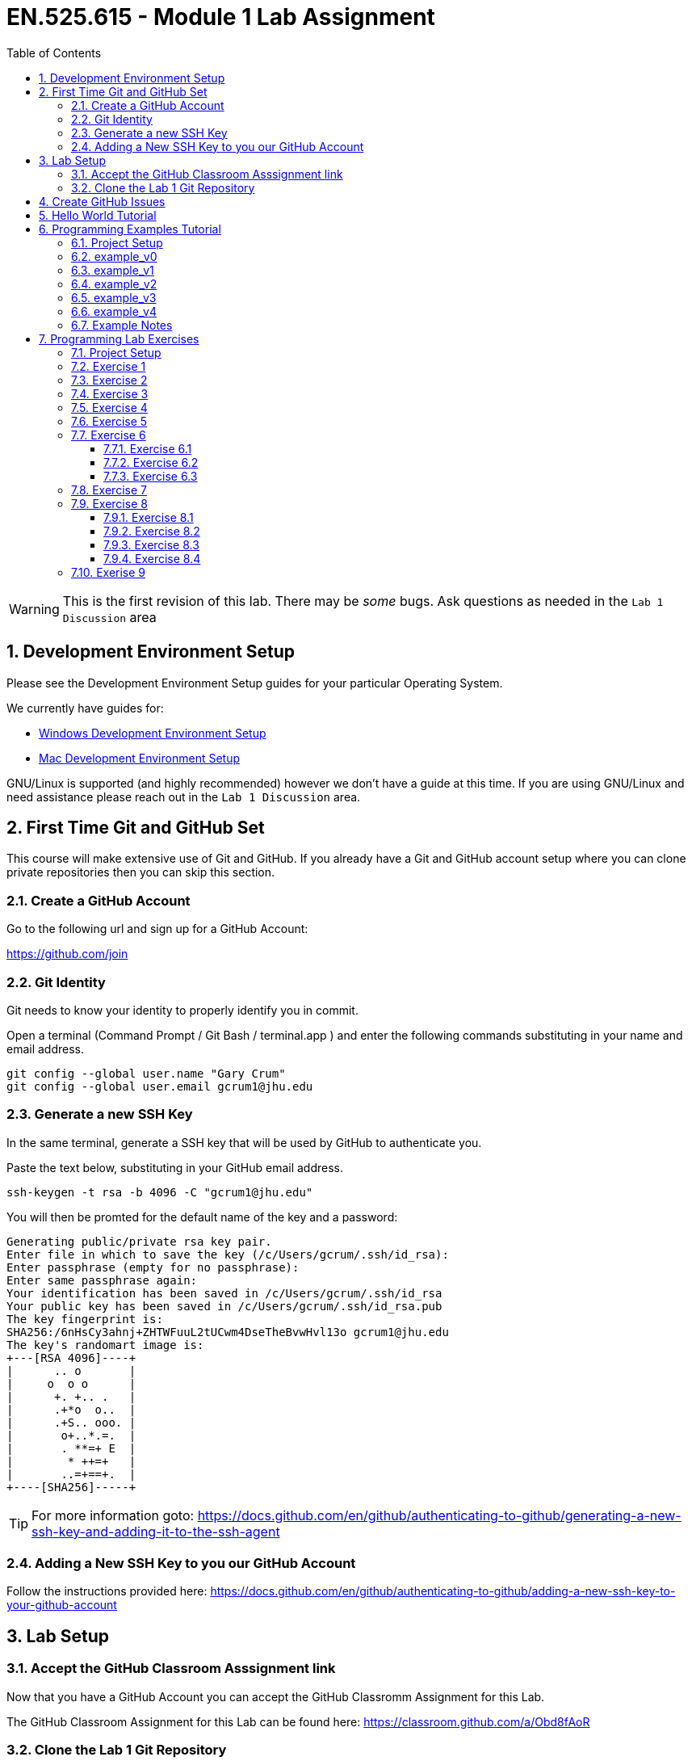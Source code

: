 :toc:
:toclevels: 5
:sectnums:
:sectnumlevels: 5
:icons: font
:source-highlighter: highlight.js

= EN.525.615 - Module 1 Lab Assignment

WARNING:  This is the first revision of this lab. There may be _some_ bugs.  Ask questions as needed in the `Lab 1 Discussion` area


== Development Environment Setup

Please see the Development Environment Setup guides for your particular Operating System.

We currently have guides for:

* link:dev_environment_win.adoc[Windows Development Environment Setup]
* link:dev_environment_mac.adoc[Mac Development Environment Setup]


GNU/Linux is supported (and highly recommended) however we don't have a guide at this time.
If you are using GNU/Linux and need assistance please reach out in the `Lab 1 Discussion` area.

== First Time Git and GitHub Set

This course will make extensive use of Git and GitHub.
If you already have a Git and GitHub account setup where you can clone private repositories then you can skip this section.

=== Create a GitHub Account

Go to the following url and sign up for a GitHub Account:

https://github.com/join

=== Git Identity

Git needs to know your identity to properly identify you in commit.

Open a terminal (Command Prompt / Git Bash / terminal.app ) and enter the following commands substituting in your name and email address.


```
git config --global user.name "Gary Crum"
git config --global user.email gcrum1@jhu.edu
```

=== Generate a new SSH Key

In the same terminal, generate a SSH key that will be used by GitHub to authenticate you.

Paste the text below, substituting in your GitHub email address.

```
ssh-keygen -t rsa -b 4096 -C "gcrum1@jhu.edu"
```

You will then be promted for the default name of the key and a password:

```
Generating public/private rsa key pair.
Enter file in which to save the key (/c/Users/gcrum/.ssh/id_rsa):
Enter passphrase (empty for no passphrase):
Enter same passphrase again:
Your identification has been saved in /c/Users/gcrum/.ssh/id_rsa
Your public key has been saved in /c/Users/gcrum/.ssh/id_rsa.pub
The key fingerprint is:
SHA256:/6nHsCy3ahnj+ZHTWFuuL2tUCwm4DseTheBvwHvl13o gcrum1@jhu.edu
The key's randomart image is:
+---[RSA 4096]----+
|      .. o       |
|     o  o o      |
|      +. +.. .   |
|      .+*o  o..  |
|      .+S.. ooo. |
|       o+..*.=.  |
|       . **=+ E  |
|        * ++=+   |
|       ..=+==+.  |
+----[SHA256]-----+
```



TIP: For more information goto: https://docs.github.com/en/github/authenticating-to-github/generating-a-new-ssh-key-and-adding-it-to-the-ssh-agent

=== Adding a New SSH Key to you our GitHub Account


Follow the instructions provided here:
https://docs.github.com/en/github/authenticating-to-github/adding-a-new-ssh-key-to-your-github-account



== Lab Setup

=== Accept the GitHub Classroom Asssignment link

Now that you have a GitHub Account you can accept the GitHub Classromm Assignment for this Lab.

The GitHub Classroom Assignment for this Lab can be found here: https://classroom.github.com/a/Obd8fAoR



=== Clone the Lab 1 Git Repository

Create an area where you will store all of your work for this class.

For this I'm going to open a terminal and go to my home directory.

```
mkdir en525.615
cd en525.615
git clone <tbd url>
```
The url for the git repositories will use the following convention:

git@github.com:jhu-en-525-615/`<semester id>`-lab``<#>``-`<username>`.git

Where `<semester id>` is in the form of fa20, sp21, fa21, etc.
`<#>` is the lab number (e.g. 1,2,3,4,5,6,7,8)
`<username id>` is your GitHub username.

For Fall 2020, Lab 1 and user gcrum1, the url would be:
```
git@github.com:jhu-en-525-615/fa20-lab1-gcrum1.git
```

Clone the GitHub assignment repo:
```
$ git clone git@github.com:jhu-en-525-615/fa20-lab1-gcrum1.git
$ cd ./fa20-lab1-crumgary/
```

The directory layout will look like the following tree:
```
fa20-lab1-crumgary
 ├───doc
 └───workspace
```

## Create GitHub Issues

Remember from the syllabus that you thoroughly read.
As part of your development workflow you are required to use GitHub issues.
You should look over the lab and create an issue for major tasks.
This is part of your grade and will help us know you have looked over the material early had have prepared for the lab.
In addition to high level tasks you should also create issue for problems you run into.
If you can't resolve this in the Lab Discussion area, the instructors will use issues to provide assistance.

We are now going to create a few issues that we know need to be performed to complete the lab.

Looking over the Lab I can see we at least need to perform the following tasks:

* Complete Hello World Tutorial
* Complete Example v0
* Complete Example v1
* ...
* Complete Example v4
* Complete Exercise 1
* Complete Exercise 2
* ...
* Complete Exercise 9

TIP: For more information on Creating GitHub Issues click https://docs.github.com/en/github/managing-your-work-on-github/creating-an-issue[here]

You can create notes directly in the Project Board and have them converted into issues later if you want.
For now, we will create our issues the old fashioned way.

TIP: For more information on Converting Project Board Note to an Issue see https://help.github.com/articles/adding-notes-to-a-project-board/#converting-a-note-to-an-issue[here]


== Hello World Tutorial

In this section we will create and run a very simple hello world application.
We will use a native GCC toolchain and run/debug the application on the host hardware platform (most likely x86_64 computer).


* Launch *STM32CubeIDE*

**Select a Workspace**

* When prompted, select a folder for the STM32CubeIDE/Eclipse Workspace

We recommend a directory structure similar to the following for this course:
```
<root>
 └───jhu
      └───en525.615
           ├───lab1
           │    ├───doc
           │    └───workspace  <<= Workplace Used by STMCubeIDE/Eclipse for Lab 1
           ├───lab2
           │    ├───doc
           │    └───workspace  <<= Workplace Used by STMCubeIDE/Eclipse for Lab 2
          ~~~
           └───lab8

```

image::images\lab1-1c713.png[]

You will then be presented with and empty workspace.

image::images\lab1-96f50.png[]


**Create a C\C++ Project**

** Select `File`->``New``->``C/C++ Project``
* Select `C Managed Build` and Click `Next`

image::images\lab1-c69de.png[]

* For `Project Name:` enter `Hello_world_Tutorial`
* For `Project type:` select `Hellow World ANSI C Project`
* For `Toolchains:` select `MingGW GCC`, or `MacOSX GCC` if on a Mac
* Click `Next`
//TODO Toolchain will be different for Mac/linux!

image::images\lab1-bf9e1.png[]

* Enter your Name in the `Author` Box
* Click `Finish`

image::images\lab1-a7ba5.png[]

* Cick the 'X' on the Information Center Tab to view the project workspace

You should now see a workspace similar to the image below.

image::images\lab1-d2757.png[]

**Build the Project**

  * Under the Project Explorer Tab
* Right Click `Hello_World_Tutorial`
* Click `Build Project`

In the CDT Build Console you will see the compiler build log with 0 error and 0 warnings.

image::images\lab1-9a1cd.png[]


**Create a Run\Debug Configuration for the Project**

* With `Hello_World_Tutorial` selected in the `Project Explorer` tab
* Select ``Run``->``Debug Configurations...``

image::images\lab1-9460c.png[]

* The `Debug Configurations` Dialog Box should appear
* Double Click on `C/C++ Application`

image::images\lab1-28550.png[]

If you launched the dialog with the correct project selected the `Project` and `C/C++ Application` fields.
You can also fill it in manually or change it by clicking the `Browse...` button.

image::images\lab1-f5333.png[]

* Click the `Debugger` Tab and verify a few setting:
  ** `Stop on start at:` is checked and `main` is in the entry
  ** `GDB Debugger:` has `gdb` entered
  ** Click `Debug`

image::images\lab1-6de1f.png[]

* You will be asked to switch to the `Debug perspective`
* Click `Switch`

image::images\lab1-b36f7.png[]

Your application should now be running and paused at the first executable line of the program.

image::images\lab1-8d4fb.png[]

* Press `F8` or the `Resume` Button to resume the program

===========

The Eclipse Platform helps developers debug by providing buttons in the toolbar and key binding shortcuts to control program execution.

image::images\lab1-ee959.png[]

TIP: For More Information on Eclipse C/C++ Support and Features check https://help.eclipse.org/2020-06/index.jsp?topic=%2Forg.eclipse.cdt.doc.user%2Fconcepts%2Fcdt_o_home.htm&cp%3D10[Here]

===========

**Commit Your Code**

Now is a great time to commit your code and push it to GitHub.

TIP: For Information on the Git Commit command click https://git-scm.com/docs/git-commit[here]

TIP: For Information on useing the very basic git-gui interface click https://livebook.manning.com/book/learn-git-in-a-month-of-lunches/chapter-5/81[here]

== Programming Examples Tutorial

In this section we will walk through a few different programming examples to help fresh your memory in C/C++ programming.

We will work through five different examples that all have the same basic function prototypes.


```
void do_example_v0(int startIndex, int stopIndex);
void do_example_v1(int startIndex, int stopIndex);
void do_example_v2(int startIndex, int stopIndex);
void do_example_v3(int startIndex, int stopIndex);
void do_example_v4(int startIndex, int stopIndex);
```

Each example with have slightly different requirements to help review a few different C/C++ programming concepts.

=== Project Setup

In the same workspace as the `Hello_World_Tutorial` create a new C/C++ Project named `examples`

Apply the knowledge you learned in the `Hello World Tutorial` above to complete this step.


Your workspace should now look similar to the image below.

image::images\lab1-2f230.png[]

**Create a Debug Configuration Execute the Application with the Debugger**

Apply the knowledge you learned in the `Hello World Tutorial` above to complete this step.


**Update C Includes**

Update the `examples.c` file to include a few more c standard library functions:

```
#include <stdio.h>       //for printf
#include <stdlib.h>      //srand,rand
#include <string.h>      //for memcpy/strcpy
#include <unistd.h>      //for sleep
#include <time.h>        //for clock
```

**Eclipse Print Buffer Fix**

By default the Eclipse IDE buffers Standard Out (stdout) and Standard Error (stderr) file descriptors.
To help with getting the print message when `printf` is called we disable this buffering.

In the `examples.c` file add the following line below the `includes` section.

```
#define ECLIPSE_FLUSH_FIX (1)  //Conditionally Disable Buffering print messages
```

At the beginning of the `main` function in `example.c` add the following lines:
```
#if ECLIPSE_FLUSH_FIX == (1)
    //WARNING: This doesn't like it if you don't have a new line (ie \n)
    setvbuf(stdout, NULL, _IONBF, 0);
    setvbuf(stderr, NULL, _IONBF, 0);
#endif
```

Your `examples.c` file should now look similar to the image below.

image::images\lab1-b2a1a.png[]

**Randomly seed startIndex and stopIndex**

To help with testing we will randomly seed the start and stop indexes.

Add the following function prototype to `examples.c`
```
/**** Function Prototypes ****/

/**
 *  Returns a random number between Lowest and Highest values (inclusive)
 */
int RandomInt(int Lowest, int Highest);
```

Add the following function defition to `examples.c`

```
/**** Function Definitions ****/

int RandomInt(int Lowest, int Highest)
{
    srand(clock());
    return (rand() % (Highest-Lowest) + Lowest);
}
```

Inside `main` of `examples.c` add the following lines of code.

```
   //Setup
   int startIndex = 0;
   int stopIndex  = 0;

   startIndex = RandomInt(0, 20);                //used as the seed for the functions
   stopIndex  = startIndex + RandomInt(1,5);     //end index for testing
   printf("startIndex = %d, stopIndex = %d", startIndex, stopIndex);
```

image::images\lab1-8db62.png[]

**Add Conditional Include Definitions**

To help enabling and disable individual versions of the examples we will wrap the call and source code
inside `#if / #endif` blocks.

This will allow us to disable large parts of code while debugging or working on other parts of the code.

Add the following lines of code to `examples.c`
```
//Conditionally include example source code
#define ENABLE_EXAMPLE_V0 (1)
#define ENABLE_EXAMPLE_V1 (0)
#define ENABLE_EXAMPLE_V2 (0)
#define ENABLE_EXAMPLE_V3 (0)
#define ENABLE_EXAMPLE_V4 (0)
```

Add the following function prototypes.

```
//Prototype for Example Functions
void do_example_v0(int startIndex, int stopIndex);
void do_example_v1(int startIndex, int stopIndex);
void do_example_v2(int startIndex, int stopIndex);
void do_example_v3(int startIndex, int stopIndex);
void do_example_v4(int startIndex, int stopIndex);
```

The top of your examples.c file should look similar to the image below.

image::images\lab1-23305.png[]

**Add Calls to Example Functions**

Inside the `main` function add the following.


```
    while (1)
    {

#if ENABLE_EXAMPLE_V0 == (1)
        printf("\nExample v0\n\r");
        do_example_v0(startIndex, stopIndex);
#endif

#if ENABLE_EXAMPLE_V1 == (1)
        printf("\nExample v1\n\r");
        do_example_v1(startIndex, stopIndex);
#endif

#if ENABLE_EXAMPLE_V2 == (1)
        printf("\nExample v2\n\r");
        do_example_v2(startIndex, stopIndex);
#endif

#if ENABLE_EXAMPLE_V3 == (1)
        printf("\nExample v3\n\r");
        do_example_v3(startIndex, stopIndex);
#endif

#if ENABLE_EXAMPLE_V4 == (1)
        printf("\nExample v4\n\r");
        do_example_v4(startIndex, stopIndex);
#endif

        //throttle this down some for human debug
        sleep(1);
    }
```
You `main` function should now look similar to the image below.

image::images\lab1-a6f94.png[]


**Commit Your Code**

Now is a great time to commit your code and push it to GitHub.


=== example_v0

For this example we are simply going to loop from the startIndex to the endIndex and print 'Hello World' in each loop.

Below the `RandomInt` function definition, add the following code block.

```
#if ENABLE_EXAMPLE_V0 == (1)
//Example V0 Source Code

/**
 * @brief Main entry point for Version 0 of our Example v0
 *
 * Loops from startIndex and stopIndex and prints "Hello World"
 *
 * @param startIndex
 * @param stopIndex
 * @return void
 *
 */
void do_example_v0(int startIndex, int stopIndex){
    while(startIndex <= stopIndex){
        printf("Hello World\n");
        startIndex++;
    }
    return;
}
#endif
```


**Execute the Application with the Debugger**


In the Eclipse console for this run I have a startIndex of 5 and stopIndex of 7.
We then see the loop printing `Hello World` three times and repeating.

image::images\lab1-b5497.png[]


**Commit Your Code**

Now is a great time to commit your code and push it to GitHub.

=== example_v1

In this example we will define a two dimensional array to store our messages.
We will create a function that will takes an integer argument and returns the message at index 0 if it's even and index 1 if the argument is odd.
We then loop through from the startIndex to the stopIndex and print the returned message;

* Disable `ENABLE_EXAMPLE_V0` by changing the definition value to `0`
* Enable `ENABLE_EXAMPLE_V1` by changing the definition value to `1`


Under the `#if ENABLE_EXAMPLE_V4` definition add the following code block.
This code block will be used for more than one of the examples and is not conditionally included.

```
//Message Constraints
#define MAX_MESSAGES      ( 2)
#define MAX_MESSAGE_SIZE  (40)
```

Your code should look similar to the image below.

image::images\lab1-3b881.png[]

Add the following code block below the `ENABLE_EXAMPLE_V0` block.

```
#if ENABLE_EXAMPLE_V1 == (1)
//Example V1 Source Code

static char G_exampleStrings[MAX_MESSAGES][MAX_MESSAGE_SIZE] =
{
        "Hello World",
        "Hello Class"
}; /**< Global var to hold two strings */

/**
 * @brief Assigns exampleStringPtr to a global variable based on even/odd input value
 *
 * If `number` is even, then `exampleStringPtr` will be assigned to the string
 * at index 0 of the `G_exampleStrings` array
 *
 * If `number` is odd, then `exampleStringPtr` will be assigned to the string
 * at index 1 of the `G_exampleStrings` array
 *
 * @param int number - used to select which string to assign to exampleStringPtr
 * @param char **exampleStringPtr - pointer to a char*
 * @return void
 *
 */
void getExampleString_v1(int number, char **exampleStringPtr)
{
    if (number % 2 == 0){
        //even number
        *exampleStringPtr = G_exampleStrings[0]; //G_exampleStrings[0] is a pointer to a char* variable (a string in our case)
    }
    else{
        //odd number
        *exampleStringPtr = G_exampleStrings[1];
    }
    return;
}

/**
 * @brief Main entry point for Example v1
 *
 * Loops from startIndex and stopIndex calls getExampleString_v1 then prints a string
 *
 * This version stores multiple strings in a global multidimensional array
 *
 * @param startIndex
 * @param stopIndex
 * @return void
 *
 */
void do_example_v1(int startIndex, int stopIndex)
{
    char *exampleString = 0;
    int currentIndex;
    for(currentIndex = startIndex; currentIndex <= stopIndex; currentIndex++)
    {
        getExampleString_v1(currentIndex, &exampleString);
        printf("%s\n\r", exampleString);
    }

}
#endif
```


**Execute the Application with the Debugger**

In the Eclipse console for this run I have a startIndex of 7 and stopIndex of 11.
We then see the loop alternating printing `Hello World` and `Hello Class`.

Step through the code, set break point and explore the logic to make sure you understand how it works.

image::images\lab1-b5d57.png[]


**Commit Your Code**

Now is a great time to commit your code and push it to GitHub.

=== example_v2

In this example we will use a struct global variable to store our messages.
The struct will contain a two dimensional array to store our messages.
It will also contain the information about the size and number of messaage.
This is one step closer to making more portable code.

We will create a function that will takes an integer argument and returns the message at index 0 if it's even and index 1 if the argument is odd.
We then loop through from the startIndex to the stopIndex and print the returned message;


* Disable `ENABLE_EXAMPLE_V1` by changing the definition value to `0`
* Enable `ENABLE_EXAMPLE_V2` by changing the definition value to `1`



Below the `#if ENABLE_EXAMPLE_V1` section, add the following code bock.

```
#if ENABLE_EXAMPLE_V2 == (1)
//Example V2 Source Code


/**
 * @brief data structure to hold messages
 *
 * Contains information on the number of string and the max messages allowed
 */
typedef struct {
    int maxMessages;  /**< Max number of messages allowd. */
    int numMessages;  /**< number of messages in the data structure */
    char messages[MAX_MESSAGES][MAX_MESSAGE_SIZE]; /** < 2d array of strings */
}messages_v2_t;


messages_v2_t G_msgInst_v2 = {
        MAX_MESSAGES, // maxMessages
        2,            // numMessages
        {   //messages
                "Hello World",
                "Hello Class"
        }
}; /**< Global var for the messages data struct */


/**
 * @brief Assigns exampleStringPtr to a global variable based on even/odd input value
 *
 * If `number` is even, then `exampleStringPtr` will be assigned to the string
 * at index 0 of the `G_msgInst_v2.messages` array
 *
 * If `number` is odd, then `exampleStringPtr` will be assigned to the string
 * at index 1 of the `G_msgInst_v2.messages` array
 *
 * @param int number - used to select which string to assign to exampleStringPtr
 * @param char **exampleStringPtr - pointer to a char*
 * @return void
 *
 */
char* getExampleString_v2(int number, char **exampleStringPtr)
{
    if (number % 2 == 0){
        //even number
        *exampleStringPtr = G_msgInst_v2.messages[0];

    }
    else{
        //odd number
        *exampleStringPtr = G_msgInst_v2.messages[1];
    }
    return *exampleStringPtr;
}

/**
 * @brief Main entry point for Example v2
 *
 * Loops from startIndex and stopIndex calls getExampleString_v2 then prints a string
 *
 * This version stores multiple strings in a global array of a structure
 *
 * @param startIndex
 * @param stopIndex
 * @return void
 *
 */
void do_example_v2(int startIndex, int stopIndex)
{
    int currentIndex;
    for(currentIndex = startIndex; currentIndex <= stopIndex; currentIndex++)
    {
        char *exampleString1 = 0;
        exampleString1 = getExampleString_v2(currentIndex, &exampleString1);
        printf("%s\n\r", exampleString1);
    }

}
#endif
```

**Execute the Application with the Debugger**

In the Eclipse console for this run I have a startIndex of 1 and stopIndex of 3.
We then see the loop alternating printing `Hello World` and `Hello Class`.

Step through the code, set break point and explore the logic to make sure you understand how it works.

image::images\lab1-05101.png[]


**Commit Your Code**

Now is a great time to commit your code and push it to GitHub.

=== example_v3

In this example we will move away from using a global variable.
We will not define a struct variable locally and pass it to the function to be used.
This is a good example for making portable and reusable code.

We will create a function that will takes an integer argument and returns the message at index 0 if it's even and index 1 if the argument is odd.
We then loop through from the startIndex to the stopIndex and print the returned message;


* Disable `ENABLE_EXAMPLE_V2` by changing the definition value to `0`
* Enable `ENABLE_EXAMPLE_V3` by changing the definition value to `1`



Below the `#if ENABLE_EXAMPLE_V2` section, add the following code bock.


```
#if ENABLE_EXAMPLE_V3 == (1)
//Example V3 Source Code

/**
 * @brief data structure to hold messages
 *
 * Contains information on the number of string and the max messages allowed
 */
typedef struct {
    int maxMessages;  /**< Max number of messages allowd. */
    int numMessages;  /**< number of messages in the data structure */
    char messages[MAX_MESSAGES][MAX_MESSAGE_SIZE]; /** < 2d array of strings */
}messages_v3_t;


/**
 * @brief Assigns exampleStringPtr to a global variable based on even/odd input value
 *
 * If `number` is even, then `exampleStringPtr` will be assigned to the string
 * at index 0 of the `msgInst->messages` array
 *
 * If `number` is odd, then `exampleStringPtr` will be assigned to the string
 * at index 1 of the `msgInst->messages` array
 *
 * @param messages_v3_t  *msgInst - pointer to struct containing messages
 * @param int number - used to select which string to assign to exampleStringPtr
 * @param char **exampleStringPtr - pointer to a char*
 * @return void
 *
 */
void getExampleString_v3(messages_v3_t *msgInst, int number, char **exampleStringPtr)
{
    if (number % 2 == 0){
        //even number
        *exampleStringPtr = msgInst->messages[0];
    }
    else{
        //odd number
        *exampleStringPtr = msgInst->messages[1];
    }
    return;
}

/**
 * @brief Main entry point for Example v2
 *
 * Declares local variable of type messages_v3_t to store messages.
 * Passed this variable to getExampleString_v3 when called.
 * Loops from startIndex and stopIndex calls getExampleString_v3 then prints a string
 *
 * @param startIndex
 * @param stopIndex
 * @return void
 *
 */
void do_example_v3(int startIndex, int stopIndex)
{

    messages_v3_t msgInst = {
            1, // maxMessages
            2, // numMessages
            {  //messages
                    "Hello World",
                    "Hello Class"
            }
    }; //local variable to contain messages

    int currentIndex;
    for(currentIndex = startIndex; currentIndex <= stopIndex; currentIndex++)
    {
        char *exampleString1 = 0;
        getExampleString_v3(&msgInst, currentIndex, &exampleString1); //pass pointer of msgInst
        printf("%s\n\r", exampleString1);
    }

}
#endif
```


**Execute the Application with the Debugger**

In the Eclipse console for this run I have a startIndex of 2 and stopIndex of 5.
We then see the loop alternating printing `Hello World` and `Hello Class`.

Step through the code, set break point and explore the logic to make sure you understand how it works.


image::images\lab1-d7179.png[]


**Commit Your Code**

Now is a great time to commit your code and push it to GitHub.

=== example_v4

This example completes the journal to making more object oriented code in C.
We create an init function to allocate the memory used to store the messages.
We also create a helper function to add messages to our structures.

We define two variables of the same type to demonstrate reusability of the structure for different needs.

* Disable `ENABLE_EXAMPLE_V3` by changing the definition value to `0`
* Enable `ENABLE_EXAMPLE_V4` by changing the definition value to `1`


Below the `#if ENABLE_EXAMPLE_V3` section, add the following code bock.

```
#if ENABLE_EXAMPLE_V4 == (1)
//Example V4 Source Code

/**
 * @brief data structure to hold messages
 *
 * Contains information on the number of strings, the max messages allowed and max size of message
 */
typedef struct {
    int maxMessages;    /**< Max number of messages allowed. */
    int maxMessageSize; /**< Max size of message */
    int numMessages;    /**< number of messages in the data structure */
    char **messages;    /**< pointer of pointers (ie dynamic 2d array) */
}messages_v4_t;

/**
 * @brief Initialize messages_v4_t variable
 *
 * Allocate memory for the dynamic 2d array
 * @param messages_v4_t  *msgInst - pointer to struct containing messages
 * @param maxMessages - number of messages we can hold
 * @param maxMessageSize - max size of a message
 * @return status = 0 failed, 1 success
 */
int init_messages_v4(messages_v4_t* msgInst, int maxMessages, int maxMessageSize){
    int status = 1;//assume we are good

    msgInst->maxMessages    = maxMessages;
    msgInst->maxMessageSize = maxMessageSize;
    msgInst->numMessages    = 0;

    //References for allocating
    //https://web.archive.org/web/20170831232159/https://www.techiedelight.com/dynamically-allocate-memory-for-2d-array/
    //https://www.geeksforgeeks.org/dynamically-allocate-2d-array-c/

    //allocate memory for pointers to other areas - this is number of messages
    msgInst->messages = (char**)malloc(maxMessages*sizeof(char*));

    //loop through and create an areas for the message.  The above pointers will point to this memory
    for(int msgIndex = 0; msgIndex < maxMessages; msgIndex++){
        msgInst->messages[msgIndex] = (char*)malloc(maxMessageSize*sizeof(char));

        if(msgInst->messages == NULL){
            status = 0;
            break;
        }
    }

    return status;
}

/**
 * @brief Adds a message to a messages_v4_t type variable
 * Increments the number of messages stored internally
 *
 * @param messages_v4_t  *msgInst - pointer to struct containing messages
 * @param message - char array for the message to store
 * @return status = 0 failed, 1 success
 */
int addMessage_v4(messages_v4_t * msgInst, const char * message){
    int status = 0;

    if (msgInst->numMessages < msgInst->maxMessages){
    	status = 1; //we have enough room.. set status to ok

    	//copy the message over.
        strncpy(msgInst->messages[msgInst->numMessages], message, msgInst->maxMessageSize);

        msgInst->numMessages++;  //increment the count for number of messages stored
    }
    return status;
}


/**
 * @brief Assigns exampleStringPtr to a global variable based on even/odd input value
 *
 * If `number` is even, then `exampleStringPtr` will be assigned to the string
 * at index 0 of the `msgInst->messages` array
 *
 * If `number` is odd, then `exampleStringPtr` will be assigned to the string
 * at index 1 of the `msgInst->messages` array
 *
 * @param messages_v3_t  *msgInst - pointer to struct containing messages
 * @param int number - used to select which string to assign to exampleStringPtr
 * @param char **exampleStringPtr - pointer to a char*
 * @return void
 *
 */
int getExampleString_v4(messages_v4_t *msgInst, int number, char **exampleStringPtr)
{
    int status = 0;
    if (number % 2 == 0)
    {
        //even number
        *exampleStringPtr = msgInst->messages[0];
    }
    else
    {
        //odd number
        *exampleStringPtr = msgInst->messages[1];
    }

    return status;
}


/**
 * @brief Main entry point for Example v3
 *
 * Declares two local variable of type messages_v4_t to store messages.
 * Passes the two different variables to getExampleString_v4 when called.
 * Loops from startIndex and stopIndex calls getExampleString_v4 then prints a string
 *
 * @param startIndex
 * @param stopIndex
 * @return void
 *
 */
void do_example_v4(int startIndex, int stopIndex)
{
    int currentIndex;
    messages_v4_t msgInst_daytime;
    messages_v4_t msgInst_nighttime;

    int status = 0;
    status = init_messages_v4(&msgInst_daytime, MAX_MESSAGES,  MAX_MESSAGE_SIZE);
    if(status == 0){
        return;//fail silently for this example
    }

    status = init_messages_v4(&msgInst_nighttime, MAX_MESSAGES,  MAX_MESSAGE_SIZE);
    if(status == 0){
        return;//fail silently for this example
    }

    status = addMessage_v4(&msgInst_daytime, "Hello Day Time World");
    if(status == 0){
            return;//fail silently for this example
    }

    status = addMessage_v4(&msgInst_daytime, "Hello Day Time Class\0");
    if(status == 0){
            return;//fail silently for this example
    }

    status = addMessage_v4(&msgInst_nighttime, "Hello Night Time World\0");
    if(status == 0){
            return;//fail silently for this example
    }

    status = addMessage_v4(&msgInst_nighttime, "Hello Night Time Class\0");

    if(status == 0){
            return;//fail silently for this example
    }
    printf("\n\n\rmsgInst_daytime %d\n\n\r", msgInst_daytime.numMessages);

    for(currentIndex = startIndex; currentIndex <= stopIndex; currentIndex++)
    {
        char *exampleString1 = 0;
        char *exampleString2 = 0;

        //process with msgInst_daytime
        status = getExampleString_v4(&msgInst_daytime, currentIndex, &exampleString1);
        printf("%s\n\r", exampleString1);

        //process with msgInst_nighttime
        status = getExampleString_v4(&msgInst_nighttime, currentIndex, &exampleString2);
        printf("%s\n\r", exampleString2);
    }

}
#endif
```

**Execute the Application with the Debugger**

In the Eclipse console for this run I have a startIndex of 18 and stopIndex of 19.
We then see the loop alternating printing `Hello Day Time World` and `Hello Day Time Class` for the first stucture instance.
We also see the loop alternating printing `Hello Night Time World` and `Hello Night Time Class` from the section structure instance.

Step through the code, set break point and explore the logic to make sure you understand how it works.


image::images\lab1-9b33e.png[]


**Commit Your Code**

Now is a great time to commit your code and push it to GitHub.

=== Example Notes

* The examples.c file is getting rather long
** In practice I would have created a new file for each example
* When doing dynamic memory allocation, you should do it at the beginning
** You wouldn't want to attempt to allocate more memory later and have an embedded system crash with no more memory
** Consider staticly allocating memory for very memory limited applications such as microcontrollers
* You should consider when it is ok to fail silently
** In the example above we failed silently, however in practice if you can't initialize the system you should trigger some error condition
* There are a few places where we used `Magic Numbers` (e.g. hardcoded 2 for number of messages), avoid this for your lab work

== Programming Lab Exercises

In this section there are section programming exercises that will need to complete.
The topics cover important general programming patterns that you should already be familair with.

TIP: Please remember to commit your code after major updates.

=== Project Setup

In the same workspace as the `Hello_World_Tutorial` create a new C/C++ Project named `exercises`

Apply the knowledge you learned in the `Hello World Tutorial` and  above to complete this step.


Your workspace should now look similar to the image below.

image::images\lab1-2f230.png[]

**Create a Debug Configuration Execute the Application with the Debugger**

Apply the knowledge you learned in the `Hello World Tutorial` above to complete this step.

* Create a new file for each exercies (e.g. ex1.c, ex2.c, ex9.c)
* The function prototype for the entry of each exercies shall take no arguments and return void. e.g.:
** void ex1(void);
** void ex2(void);
* It is recommended to place conditional #if/#endif blocks around each exercies to disable/endable code as needed.

You main should look similar to this code block:
```
while(1){
#if ENABLE_EX1 == (1)
    ex1();
#endif
#if ENABLE_EX2 == (1)
    ex2();
#endif
//...
#if ENABLE_EX9 == (1)
    ex9();
#endif
}
```

If you have common helper functions used across multiple exercises then consider placing it in `utils.c` and `utils.h` files.

=== Exercise 1

[Array, ForLoop]

Write a C function or functions that will take an array of `chars`
and reverse the order of the elements in the array.

Print out the source array and then the reversed array.

Include unit test to validate the algorithm and check corner cases.

Tip: To support unit testing we should have at least two functions.
One to reverse to the `chars` and one to print the result.
Example Input and Output:
```
char test1[] = { '0','1','2','3','4','5','6','7','8','9'};
char test2[] = { 'A','B','C','D','E','F','G','H','I'};
```
Output:
```
Exercise 1 - Case 1
0 1 2 3 4 5 6 7 8 9
9 8 7 6 5 4 3 2 1 0

Exercise 1 - Case 2
A B C D E F G H I
I H G F E D C B A
```


=== Exercise 2

[Math/Float, Basic Algorithm]

Write a C function or functions that will take the radius of a circle and return
the area of the circle.
Use single precision floating point calculations.
Print the radius and the calculated area to seven significant digits of accuracy to the terminal.

Include unit test to validate the algorithm and check corner cases.

Example Output:
```
Exercise 2 - Case 1
Radius 1.000000, Area 3.141593

Exercise 2 - Case 2
Radius 2.245000, Area 15.83371
```

TIP: Checkout this great article about embedded systems and floating point numbers https://embedded.fm/blog/2016/4/12/ew-floating-point[here]


=== Exercise 3

[Math/Float, Basic Algorithm]

Write a C function or functions that will calculate the distance between two
points.
Use single precision floating point calculations.
Print the Input and Output to the terminal.

Include unit test to validate the algorithm and check all corner cases.

Example Output:
```
Exercise 3 - Case 1
(0.000000, 0.000000) to (0.000000, 1.000000) Distance 1.000000

Exercise 3 - Case 2
(0.000000, 0.000000) to (1.000000, 1.000000) Distance 1.414214
```

=== Exercise 4

[Array, Nested For Loops]

Write a C function or functions that will take a uint16_t array and updates the
array so that the value at each index is the sum of itself and all of the
locations *after* it.

Print the Source array and Updated array to the terminal.

Include unit test to validate the algorithm and check corner cases.


Example Input:
```
uint16_t test1[] = {10,2,30,40};
```

Example Math:
```
[10+2+30+40, 2+30+40, 30+40, 40]
```

Example Result
```
Exercise 4 - Case 1
10 2 30 40
82 72 70 40

Exercise 4 - Case 2
100 5 300 51 81
537 437 432 132 81
```
=== Exercise 5

[Array, Nested For Loops]

Write a C function or functions that will take an uint16_t array and updates the
array so that the value at each index is the sum of itself and all of the
locations *before* it.

Print the Input and Output to the terminal.

Include unit test to validate the algorithm and check all corner cases.


Example Input:
```
uint16_t test1[] = {10,2,30,40};
uint16_t test2[] = {100,5,300,51,81};
```

Example Math:
```
[10, 2+10, 30+2+10, 40+30+2+10]
[100, 5+100, 300+5+100, 51+300+5+100, 81+51+300+5+100]
```
Example Result:

```
Exercise 5 - Case 1
10 2 30 40
10 12 42 82

Exercise 5 - Case 2
100 5 300 51 81
100 105 405 456 537
```
=== Exercise 6

Exercise 6 has 3 cases.
This is meant to explore IF/Else/Case Logic and code reuse.


==== Exercise 6.1

[ If/Else/Case Logic]

Write a C function or functions that takes a number from 1 to 100 and returns the number.
However:

* If the number is out of range return `-1` instead of the number
* For *multiples of 3* return `-2` instead of the number
* For *multiples of 5* return `-3` instead of the number
* For numbers which are *multiples of both 3 and 5* return `-4` instead of the number

Include unit tests to validate the algorithm and check all corner cases.

Example Output:
```
Ex 6.1 TestVal 0, RetVal -1
Ex 6.1 TestVal 1, RetVal 1
Ex 6.1 TestVal 2, RetVal 2
Ex 6.1 TestVal 3, RetVal -2
Ex 6.1 TestVal 4, RetVal 4
Ex 6.1 TestVal 5, RetVal -3
Ex 6.1 TestVal 6, RetVal -2
Ex 6.1 TestVal 7, RetVal 7
Ex 6.1 TestVal 8, RetVal 8
Ex 6.1 TestVal 9, RetVal -2
Ex 6.1 TestVal 12, RetVal -2
Ex 6.1 TestVal 15, RetVal -4
Ex 6.1 TestVal 20, RetVal -3
Ex 6.1 TestVal 30, RetVal -4
Ex 6.1 TestVal 100, RetVal -3
Ex 6.1 TestVal 126, RetVal -1
Ex 6.1 TestVal 127, RetVal -1
```


==== Exercise 6.2

[ If/Else/Case Logic]

Write a C function or functions that takes a number from 4 to 127 and returns the number.

However:

* If the number is out of range return `-1` instead of the number
* For *multiples of 2* return `-2` instead of the number
* For *multiples of 3* return `-3` instead of the number
* For numbers which are *multiples of both 2 and 3* return `-4` instead of the number

Include unit tests to validate the algorithm and check all corner cases.

Example Output
```
Ex 6.2 TestVal 0, RetVal -1
Ex 6.2 TestVal 1, RetVal -1
Ex 6.2 TestVal 2, RetVal -1
Ex 6.2 TestVal 3, RetVal -1
Ex 6.2 TestVal 4, RetVal -2
Ex 6.2 TestVal 5, RetVal 5
Ex 6.2 TestVal 6, RetVal -4
Ex 6.2 TestVal 7, RetVal 7
Ex 6.2 TestVal 8, RetVal -2
Ex 6.2 TestVal 9, RetVal -3
Ex 6.2 TestVal 12, RetVal -4
Ex 6.2 TestVal 15, RetVal -3
Ex 6.2 TestVal 20, RetVal -2
Ex 6.2 TestVal 30, RetVal -4
Ex 6.2 TestVal 100, RetVal -2
Ex 6.2 TestVal 126, RetVal -4
Ex 6.2 TestVal 127, RetVal 127
```

==== Exercise 6.3

[Complex If/Else/Case Logic]

Write a C function or functions that takes a number from 8 to 60 and returns the number.

However:

* If the number is out of range return `-1` instead of the number
* For *multiples of 4* return `-2` instead of the number
* For *multiples of 5* return `-3` instead of the number
* For numbers which are *multiples of both 4 and 5* return `-4` instead of the number

Include unit tests to validate the algorithm and check all corner cases.

Example Output:
```
Ex 6.3 TestVal 0, RetVal -1
Ex 6.3 TestVal 1, RetVal -1
Ex 6.3 TestVal 2, RetVal -1
Ex 6.3 TestVal 3, RetVal -1
Ex 6.3 TestVal 4, RetVal -1
Ex 6.3 TestVal 5, RetVal -1
Ex 6.3 TestVal 6, RetVal -1
Ex 6.3 TestVal 7, RetVal -1
Ex 6.3 TestVal 8, RetVal -2
Ex 6.3 TestVal 9, RetVal 9
Ex 6.3 TestVal 12, RetVal -2
Ex 6.3 TestVal 15, RetVal -3
Ex 6.3 TestVal 20, RetVal -4
Ex 6.3 TestVal 30, RetVal -3
Ex 6.3 TestVal 100, RetVal -1
Ex 6.3 TestVal 126, RetVal -1
Ex 6.3 TestVal 127, RetVal -1
```


=== Exercise 7

[Pointers Arguments, Pointer Returns]

Write a C function or functions that takes in two pointers to uint32_t data
types and return a pointer to the larger number.
If the values are equal, then return a pointer to the first number.
Print the address of the two uint32_t data, their values, the address returned
by the function and the value of the variable it is pointing to.

Include unit tests to validate the algorithm and check corner cases.

Example Source data:
```
A = 20  (located at memory address 0x66FDDC)
B = 19  (located at memory address 0x66FDD8)
```
Example Output:
```
Ex7 Data1 = 20 (@000000000066FDDC), Data2 = 19 (@000000000066FDD8), Returned Pointer To 000000000066FDDC Value Is 20
Ex7 Data1 = 20 (@000000000066FDDC), Data2 = 20 (@000000000066FDD8), Returned Pointer To 000000000066FDDC Value Is 20
Ex7 Data1 = 20 (@000000000066FDDC), Data2 = 21 (@000000000066FDD8), Returned Pointer To 000000000066FDD8 Value Is 21
```

=== Exercise 8

Write a C functions that will set or clear a bit in a variable using a bit mask or at the specified bit index *without* clobbering the values of the unaffected bits.

==== Exercise 8.1
[Pointers and BitWise]

The function shall take a pointer to a uint32_t data type and a bit index argument
of the appropriate size.

The function shall clear the corresponding bit position, indicated by the bit index argument, in the data that is being pointed to.

Include unit tests to validate the algorithm and check corner cases.

Example Output:
```
Ex 8.1 0xFF Bit Clear 0x0 = 0x000000FE
Ex 8.1 0xFF Bit Clear 0x1 = 0x000000FD
Ex 8.1 0xFF Bit Clear 0x2 = 0x000000FB
Ex 8.1 0xFF Bit Clear 0x3 = 0x000000F7
Ex 8.1 0xFF Bit Clear 0x4 = 0x000000EF
Ex 8.1 0xFF Bit Clear 0x5 = 0x000000DF
Ex 8.1 0xFF Bit Clear 0x6 = 0x000000BF
Ex 8.1 0xFF Bit Clear 0x7 = 0x0000007F
```


==== Exercise 8.2
[Pointers and BitWise]

Write a C function or functions that will clear bits in a variable using a bit mask.

The function shall take a pointer to a uint32_t data type and a bit mask
argument of the appropriate size.

For every value of 1 in the bit mask the function shall clear the corresponding
bit position in the data that is being pointed to.

Include unit tests to validate the algorithm and check corner cases.

Example Output:
```
Ex 8.2 0xFF Bit Mask Clear 0x00000003 = 0x000000FC
Ex 8.2 0xFF Bit Mask Clear 0x00000006 = 0x000000F9
Ex 8.2 0xFF Bit Mask Clear 0x0000000C = 0x000000F3
Ex 8.2 0xFF Bit Mask Clear 0x00000018 = 0x000000E7
Ex 8.2 0xFF Bit Mask Clear 0x00000030 = 0x000000CF
Ex 8.2 0xFF Bit Mask Clear 0x00000060 = 0x0000009F
Ex 8.2 0xFF Bit Mask Clear 0x000000C0 = 0x0000003F
```

==== Exercise 8.3
[Pointers and BitWise]

Write a C function or functions that will set a bit in a variable at the specified bit index.

The function shall take a pointer to a uint32_t data type and a bit index argument
of the appropriate size.

The function shall set the corresponding bit position, indicated by the bit index argument, in the data that is being pointed to.


Include unit tests to validate the algorithm and check corner cases.

Example Output:
```
Ex 8.3 0xF0 Bit Set 0 = 0x000000F1
Ex 8.3 0xF0 Bit Set 1 = 0x000000F2
Ex 8.3 0xF0 Bit Set 2 = 0x000000F4
Ex 8.3 0xF0 Bit Set 3 = 0x000000F8
Ex 8.3 0xF0 Bit Set 4 = 0x000000F0
Ex 8.3 0xF0 Bit Set 5 = 0x000000F0
Ex 8.3 0xF0 Bit Set 6 = 0x000000F0
Ex 8.3 0xF0 Bit Set 7 = 0x000000F0
```

==== Exercise 8.4
[Pointers and BitWise]

Write a C function or functions that will set bits in a variable using it bit mask.

The function shall take a pointer to a uint32_t data type and a bit mask
argument of the appropriate size.

For every value of 1 in the bit mask the function shall set the corresponding
bit position in the data that is being pointed to.

Include unit tests to validate the algorithm and check corner cases.


Example Output:
```
Ex 8.4 0xF0 Bit Mask Set 0x00000003 = 0x000000F3
Ex 8.4 0xF0 Bit Mask Set 0x00000006 = 0x000000F6
Ex 8.4 0xF0 Bit Mask Set 0x0000000C = 0x000000FC
Ex 8.4 0xF0 Bit Mask Set 0x00000018 = 0x000000F8
Ex 8.4 0xF0 Bit Mask Set 0x00000030 = 0x000000F0
Ex 8.4 0xF0 Bit Mask Set 0x00000060 = 0x000000F0
Ex 8.4 0xF0 Bit Mask Set 0x000000C0 = 0x000000F0
Ex 8.4 0xF0 Bit Mask Set 0x00000180 = 0x000001F0
```

=== Exerise 9

Create a custom structure data type that holds two uint32_t values;
Write an initialization function that takes a pointer to the custom structure
and two uint32_t values as arguments.

If the provided values are both above 400 the function shall return 1 otherwise -1.

If both values are both above 400, then assign the values provided into the
values of the custom data structure that is being pointed to.

Create a function to print the custom data structure.
If the structure is initialized without error print the structure otherwise print error message.

Include unit tests to validate the algorithm and check corner cases.

Example Output
```
Ex 9 Data1 400, Data2 400 | initCustomStructure error return code -1
Ex 9 Data1 401, Data2 401 | myCustomStruct Data1 401 Data2 401
Ex 9 Data1 400, Data2 401 | initCustomStructure error return code -1
Ex 9 Data1 401, Data2 400 | initCustomStructure error return code -1
```
